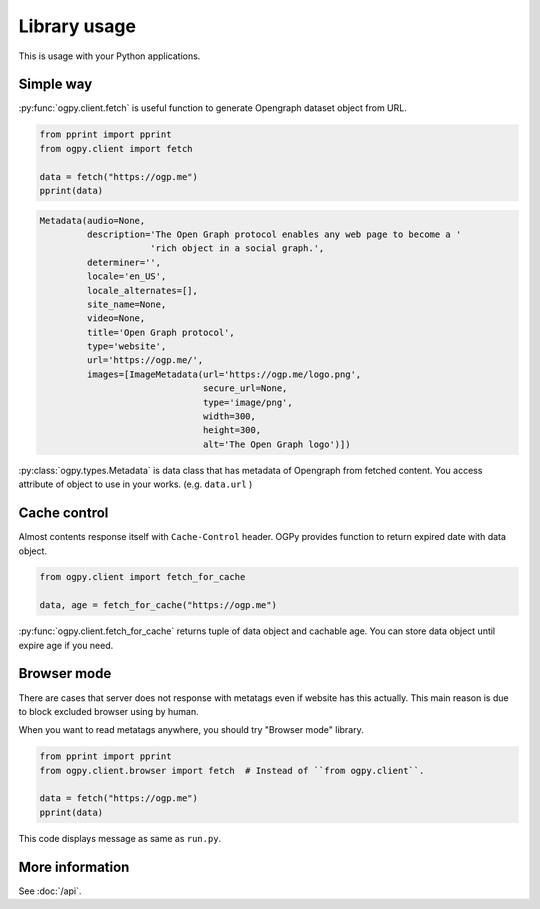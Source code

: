 =============
Library usage
=============

This is usage with your Python applications.

Simple way
==========

:py:func:`ogpy.client.fetch` is useful function to generate Opengraph dataset object from URL.

.. code-block:: python
   :name: run.py

   from pprint import pprint
   from ogpy.client import fetch

   data = fetch("https://ogp.me")
   pprint(data)

.. code-block:: text
   :name: output-of-pprint

   Metadata(audio=None,
            description='The Open Graph protocol enables any web page to become a '
                        'rich object in a social graph.',
            determiner='',
            locale='en_US',
            locale_alternates=[],
            site_name=None,
            video=None,
            title='Open Graph protocol',
            type='website',
            url='https://ogp.me/',
            images=[ImageMetadata(url='https://ogp.me/logo.png',
                                  secure_url=None,
                                  type='image/png',
                                  width=300,
                                  height=300,
                                  alt='The Open Graph logo')])

:py:class:`ogpy.types.Metadata` is data class that has metadata of Opengraph from fetched content.
You access attribute of object to use in your works. (e.g. ``data.url`` )

Cache control
=============

Almost contents response itself with ``Cache-Control`` header.
OGPy provides function to return expired date with data object.

.. code-block:: python
   :name: run-with-cache.py

   from ogpy.client import fetch_for_cache

   data, age = fetch_for_cache("https://ogp.me")

:py:func:`ogpy.client.fetch_for_cache` returns tuple of data object and cachable age.
You can store data object until expire age if you need.

.. _browser-mode:

Browser mode
============

There are cases that server does not response with metatags even if website has this actually.
This main reason is due to block excluded browser using by human.

When you want to read metatags anywhere, you should try "Browser mode" library.

.. code-block:: python
   :name: run-by-browser-mode.py

   from pprint import pprint
   from ogpy.client.browser import fetch  # Instead of ``from ogpy.client``.

   data = fetch("https://ogp.me")
   pprint(data)

This code displays message as same as ``run.py``.

More information
================

See :doc:`/api`.
